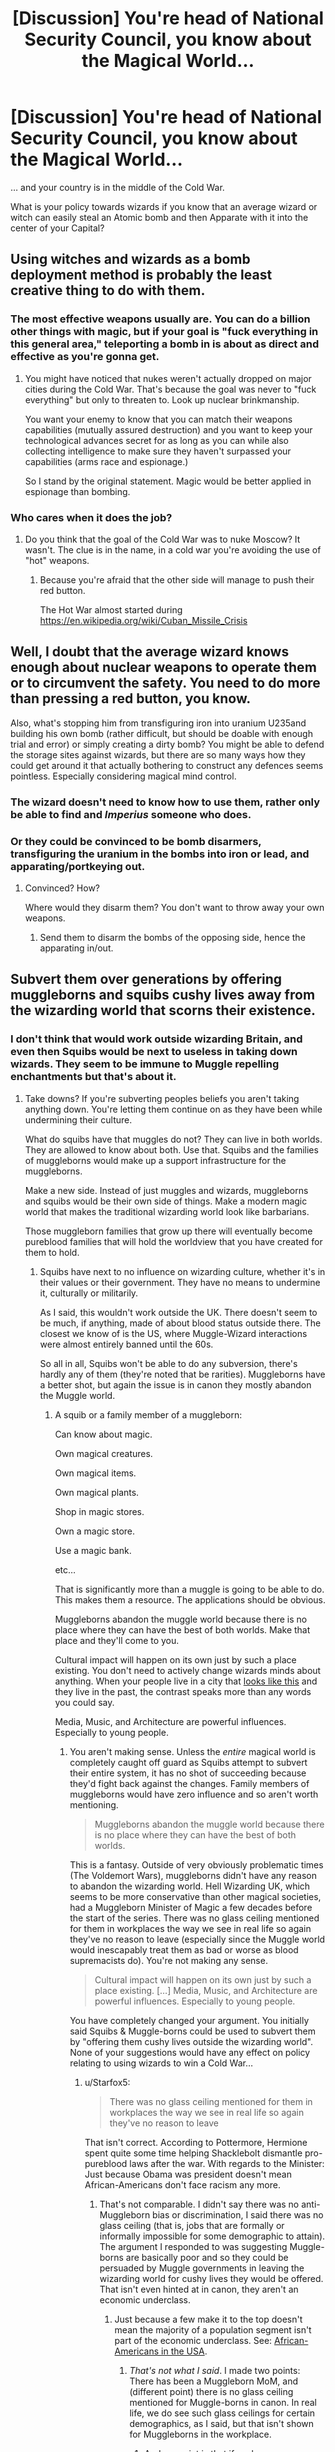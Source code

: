 #+TITLE: [Discussion] You're head of National Security Council, you know about the Magical World...

* [Discussion] You're head of National Security Council, you know about the Magical World...
:PROPERTIES:
:Author: DrunkBystander
:Score: 14
:DateUnix: 1532034757.0
:DateShort: 2018-Jul-20
:FlairText: Discussion
:END:
... and your country is in the middle of the Cold War.

What is your policy towards wizards if you know that an average wizard or witch can easily steal an Atomic bomb and then Apparate with it into the center of your Capital?


** Using witches and wizards as a bomb deployment method is probably the least creative thing to do with them.
:PROPERTIES:
:Author: pl_attitude
:Score: 15
:DateUnix: 1532041292.0
:DateShort: 2018-Jul-20
:END:

*** The most effective weapons usually are. You can do a billion other things with magic, but if your goal is "fuck everything in this general area," teleporting a bomb in is about as direct and effective as you're gonna get.
:PROPERTIES:
:Author: MahouShoujoLumiPnzr
:Score: 9
:DateUnix: 1532056884.0
:DateShort: 2018-Jul-20
:END:

**** You might have noticed that nukes weren't actually dropped on major cities during the Cold War. That's because the goal was never to "fuck everything" but only to threaten to. Look up nuclear brinkmanship.

You want your enemy to know that you can match their weapons capabilities (mutually assured destruction) and you want to keep your technological advances secret for as long as you can while also collecting intelligence to make sure they haven't surpassed your capabilities (arms race and espionage.)

So I stand by the original statement. Magic would be better applied in espionage than bombing.
:PROPERTIES:
:Author: pl_attitude
:Score: 5
:DateUnix: 1532086422.0
:DateShort: 2018-Jul-20
:END:


*** Who cares when it does the job?
:PROPERTIES:
:Author: DrunkBystander
:Score: 1
:DateUnix: 1532067371.0
:DateShort: 2018-Jul-20
:END:

**** Do you think that the goal of the Cold War was to nuke Moscow? It wasn't. The clue is in the name, in a cold war you're avoiding the use of "hot" weapons.
:PROPERTIES:
:Author: pl_attitude
:Score: 4
:DateUnix: 1532086451.0
:DateShort: 2018-Jul-20
:END:

***** Because you're afraid that the other side will manage to push their red button.

The Hot War almost started during [[https://en.wikipedia.org/wiki/Cuban_Missile_Crisis]]
:PROPERTIES:
:Author: DrunkBystander
:Score: -1
:DateUnix: 1532089035.0
:DateShort: 2018-Jul-20
:END:


** Well, I doubt that the average wizard knows enough about nuclear weapons to operate them or to circumvent the safety. You need to do more than pressing a red button, you know.

Also, what's stopping him from transfiguring iron into uranium U235and building his own bomb (rather difficult, but should be doable with enough trial and error) or simply creating a dirty bomb? You might be able to defend the storage sites against wizards, but there are so many ways how they could get around it that actually bothering to construct any defences seems pointless. Especially considering magical mind control.
:PROPERTIES:
:Author: Hellstrike
:Score: 7
:DateUnix: 1532035120.0
:DateShort: 2018-Jul-20
:END:

*** The wizard doesn't need to know how to use them, rather only be able to find and /Imperius/ someone who does.
:PROPERTIES:
:Author: moomoogoat
:Score: 7
:DateUnix: 1532037159.0
:DateShort: 2018-Jul-20
:END:


*** Or they could be convinced to be bomb disarmers, transfiguring the uranium in the bombs into iron or lead, and apparating/portkeying out.
:PROPERTIES:
:Author: Jahoan
:Score: 3
:DateUnix: 1532058055.0
:DateShort: 2018-Jul-20
:END:

**** Convinced? How?

Where would they disarm them? You don't want to throw away your own weapons.
:PROPERTIES:
:Author: DrunkBystander
:Score: 2
:DateUnix: 1532067326.0
:DateShort: 2018-Jul-20
:END:

***** Send them to disarm the bombs of the opposing side, hence the apparating in/out.
:PROPERTIES:
:Author: Jahoan
:Score: 3
:DateUnix: 1532091449.0
:DateShort: 2018-Jul-20
:END:


** Subvert them over generations by offering muggleborns and squibs cushy lives away from the wizarding world that scorns their existence.
:PROPERTIES:
:Author: ForumWarrior
:Score: 10
:DateUnix: 1532043882.0
:DateShort: 2018-Jul-20
:END:

*** I don't think that would work outside wizarding Britain, and even then Squibs would be next to useless in taking down wizards. They seem to be immune to Muggle repelling enchantments but that's about it.
:PROPERTIES:
:Author: MindForgedManacle
:Score: 2
:DateUnix: 1532044412.0
:DateShort: 2018-Jul-20
:END:

**** Take downs? If you're subverting peoples beliefs you aren't taking anything down. You're letting them continue on as they have been while undermining their culture.

What do squibs have that muggles do not? They can live in both worlds. They are allowed to know about both. Use that. Squibs and the families of muggleborns would make up a support infrastructure for the muggleborns.

Make a new side. Instead of just muggles and wizards, muggleborns and squibs would be their own side of things. Make a modern magic world that makes the traditional wizarding world look like barbarians.

Those muggleborn families that grow up there will eventually become pureblood families that will hold the worldview that you have created for them to hold.
:PROPERTIES:
:Author: ForumWarrior
:Score: 6
:DateUnix: 1532045007.0
:DateShort: 2018-Jul-20
:END:

***** Squibs have next to no influence on wizarding culture, whether it's in their values or their government. They have no means to undermine it, culturally or militarily.

As I said, this wouldn't work outside the UK. There doesn't seem to be much, if anything, made of about blood status outside there. The closest we know of is the US, where Muggle-Wizard interactions were almost entirely banned until the 60s.

So all in all, Squibs won't be able to do any subversion, there's hardly any of them (they're noted that be rarities). Muggleborns have a better shot, but again the issue is in canon they mostly abandon the Muggle world.
:PROPERTIES:
:Author: MindForgedManacle
:Score: 0
:DateUnix: 1532046761.0
:DateShort: 2018-Jul-20
:END:

****** A squib or a family member of a muggleborn:

Can know about magic.

Own magical creatures.

Own magical items.

Own magical plants.

Shop in magic stores.

Own a magic store.

Use a magic bank.

etc...

That is significantly more than a muggle is going to be able to do. This makes them a resource. The applications should be obvious.

Muggleborns abandon the muggle world because there is no place where they can have the best of both worlds. Make that place and they'll come to you.

Cultural impact will happen on its own just by such a place existing. You don't need to actively change wizards minds about anything. When your people live in a city that [[https://i.imgur.com/mBzcSZr.jpg][looks like this]] and they live in the past, the contrast speaks more than any words you could say.

Media, Music, and Architecture are powerful influences. Especially to young people.
:PROPERTIES:
:Author: ForumWarrior
:Score: 2
:DateUnix: 1532050984.0
:DateShort: 2018-Jul-20
:END:

******* You aren't making sense. Unless the /entire/ magical world is completely caught off guard as Squibs attempt to subvert their entire system, it has no shot of succeeding because they'd fight back against the changes. Family members of muggleborns would have zero influence and so aren't worth mentioning.

#+begin_quote
  Muggleborns abandon the muggle world because there is no place where they can have the best of both worlds.
#+end_quote

This is a fantasy. Outside of very obviously problematic times (The Voldemort Wars), muggleborns didn't have any reason to abandon the wizarding world. Hell Wizarding UK, which seems to be more conservative than other magical societies, had a Muggleborn Minister of Magic a few decades before the start of the series. There was no glass ceiling mentioned for them in workplaces the way we see in real life so again they've no reason to leave (especially since the Muggle world would inescapably treat them as bad or worse as blood supremacists do). You're not making any sense.

#+begin_quote
  Cultural impact will happen on its own just by such a place existing. [...] Media, Music, and Architecture are powerful influences. Especially to young people.
#+end_quote

You have completely changed your argument. You initially said Squibs & Muggle-borns could be used to subvert them by "offering them cushy lives outside the wizarding world". None of your suggestions would have any effect on policy relating to using wizards to win a Cold War...
:PROPERTIES:
:Author: MindForgedManacle
:Score: 2
:DateUnix: 1532052719.0
:DateShort: 2018-Jul-20
:END:

******** u/Starfox5:
#+begin_quote
  There was no glass ceiling mentioned for them in workplaces the way we see in real life so again they've no reason to leave
#+end_quote

That isn't correct. According to Pottermore, Hermione spent quite some time helping Shacklebolt dismantle pro-pureblood laws after the war. With regards to the Minister: Just because Obama was president doesn't mean African-Americans don't face racism any more.
:PROPERTIES:
:Author: Starfox5
:Score: 2
:DateUnix: 1532077748.0
:DateShort: 2018-Jul-20
:END:

********* That's not comparable. I didn't say there was no anti-Muggleborn bias or discrimination, I said there was no glass ceiling (that is, jobs that are formally or informally impossible for some demographic to attain). The argument I responded to was suggesting Muggle-borns are basically poor and so they could be persuaded by Muggle governments in leaving the wizarding world for cushy lives they would be offered. That isn't even hinted at in canon, they aren't an economic underclass.
:PROPERTIES:
:Author: MindForgedManacle
:Score: 2
:DateUnix: 1532186372.0
:DateShort: 2018-Jul-21
:END:

********** Just because a few make it to the top doesn't mean the majority of a population segment isn't part of the economic underclass. See: [[https://www.brookings.edu/blog/brookings-now/2018/02/23/charts-of-the-week-african-americans-economy/][African-Americans in the USA]].
:PROPERTIES:
:Author: Starfox5
:Score: 2
:DateUnix: 1532186552.0
:DateShort: 2018-Jul-21
:END:

*********** /That's not what I said/. I made two points: There has been a Muggleborn MoM, and (different point) there is no glass ceiling mentioned for Muggle-borns in canon. In real life, we do see such glass ceilings for certain demographics, as I said, but that isn't shown for Muggleborns in the workplace.
:PROPERTIES:
:Author: MindForgedManacle
:Score: 2
:DateUnix: 1532186826.0
:DateShort: 2018-Jul-21
:END:

************ And my point is that if we have discriminatory laws, it's stupid to assume that everything is fine for muggleborns and they aren't, you know, actually discriminated against.

It's like taking a look at the Jim Crow laws in the South, then going "since I haven't actually seen any example of African-Americans facing a glass ceiling, just the laws (and I didn't take a look), there isn't one".

Where there's smoke, there's fire. If you have discriminatory laws on the books, odds are society is fucked up as well.
:PROPERTIES:
:Author: Starfox5
:Score: 1
:DateUnix: 1532189487.0
:DateShort: 2018-Jul-21
:END:

************* The disanalogy is kind of obvious though. Muggleborns, outside of the times around the Death Eater movement, didn't live in a Jim Crow-like system. In Jim Crow, African Americans couldn't become president, yet just a decade or so before Voldemort, Muggle-borns attained the highest office in the land, and thus (unless we're being silly) also managed to get whatever positions come before that individual got up to Minister. Those are too disanalogous situations.

It doesn't mean discrimination didn't exist, it just means the type of discrimination wasn't refusals for muggleborns getting high-level government jobs (some had already been on the Wizengamot as well, I believe).
:PROPERTIES:
:Author: MindForgedManacle
:Score: 1
:DateUnix: 1532238351.0
:DateShort: 2018-Jul-22
:END:

************** Just because a few token African-American reached high-level jobs doesn't mean there was no systematic discrimination against the majority of them. That's how it works with women, African-Americans, and any other group the old boy's network doesn't like. Hell, even almost 40 years after Thatcher and with another female PM, [[https://www.theguardian.com/business/2015/dec/29/women-in-uk-boardrooms-executive-directors-ftse-100-companies][women are still facing a glass ceiling in Britain]].

Have you ANY shred of evidence that muggleborns weren't discriminated against?
:PROPERTIES:
:Author: Starfox5
:Score: 0
:DateUnix: 1532245586.0
:DateShort: 2018-Jul-22
:END:

*************** u/MindForgedManacle:
#+begin_quote
  Have you ANY shred of evidence that muggleborns weren't discriminated against?
#+end_quote

That wasn't my argument. There is no evidence that there was a glass ceiling for them in government, that doesn't mean other kinds for discrimination didn't exist. That they reached the Wizengamot and Minister of Magic is literally proof of this because if they barred them from advancing at all there would be no way for them to get into the high Court and the highest political office.
:PROPERTIES:
:Author: MindForgedManacle
:Score: 1
:DateUnix: 1532401185.0
:DateShort: 2018-Jul-24
:END:

**************** A glass ceiling doesn't mean that everyone is barred - it means that the vast majority of people won't be promoted past a certain line. Like the lack of female CEOs in Britain, f.e. That's why I posted the links - to show you that having one PM doesn't magically make glass ceilings disappear.
:PROPERTIES:
:Author: Starfox5
:Score: 1
:DateUnix: 1532413768.0
:DateShort: 2018-Jul-24
:END:


** Initial paranoia, but giving way to rational thought before doing anything rash. That's /if/ they understand enough about the magical world to make that assessment. The only canon indication we have of that is Fudge's interactions with the Prime Minister, and Fudge (we hope) isn't a representative sample.

A national security chief will recognize that the greatest nuclear threat actually comes from muggle-borns. The magical population is so small that nukes could wipe it out almost completely, and no would-be dark lord would be stupid enough to use them. Indeed, purebloods might undertake actions to detect and/or stop missile launches.

A muggle-born, on the other hand, could easily be a true believer in Soviet communism/American capitalism and might have means and motive to Apparate a nuke into Washingon/Moscow, thinking the sneak attack would be enough to swing the inevitable nuclear war.

Now presumably, for whatever reason, there's no way to transfigure a nuclear weapon. If that were possible, someone would have tried it by now and more than likely blown themselves up by accident. However, the existing nukes would be a very great security risk, so it would be important to load them up with enough security to thwart a lone or small group of magical attackers--enough guards that they can't subdue or memory wipe all of them before they sound an alarm and enough computer failsafes that even a muggle-born wouldn't know how to disable them all.

Of course, the weak link is leader of the magical government. If they try to pull a Fudge, grab them or call security on them if you can, and impress upon them that wizards are under greater threat from "unimportant" muggle politics than the muggles are. It's far from a sure thing, but then it was far from a sure thing that we made it through the Cold War without nuking ourselves on purpose either, so it's probably the best you're going to get.
:PROPERTIES:
:Author: TheWhiteSquirrel
:Score: 3
:DateUnix: 1532094048.0
:DateShort: 2018-Jul-20
:END:


** There's no effective policy. Not only could wizards, if pressed, learn to do whatever Muggles do, they can Imperiuse a few to do whatever technical work they'd need. Combined with their ability to teleport, Transfigure and charm whatever they need, completely hide their dwellings from any Muggle interaction or attack, what policy is going to do diddly against them?

Worst comes to worst and the Muggles are willing to nuke themselves to take the wizards with them (which could probably be stopped by just transfiguring the bombs into something harmless, or using Fidelius over every magic home). But since they're trying to win a Cold War, that's out. There's just nothing, ignoring them is the only option.
:PROPERTIES:
:Author: MindForgedManacle
:Score: 6
:DateUnix: 1532039163.0
:DateShort: 2018-Jul-20
:END:

*** The average wizarding family is distinctly vulnerable given their ignorance of Muggle tech (canonically true in the 1990s, likely much worse in the 1950s-80s) and their children are just as vulnerable as any children. Voila, instant wizarding cooperation.

Not to mention the fact that the Fidelius would be effective against Voldemort too and yet no one outside of the Order appears to use it. The average magical family really doesn't seem capable of the kind of defense you're describing.
:PROPERTIES:
:Author: pl_attitude
:Score: 3
:DateUnix: 1532040769.0
:DateShort: 2018-Jul-20
:END:

**** u/MindForgedManacle:
#+begin_quote
  their children are just as vulnerable as any children. Voila, instant wizarding cooperation.
#+end_quote

It wouldn't work. Even with the witch burnings wizards mostly seemed immune to it, with one book in-universe mentioning how a simple Charm made them ineffective. Wizards were almost never caught in witch burnings in HP. And as I mentioned, Imperius makes it trivial for wizards to get at any muggle, in addition to this assymstrey: wizards can blend in, Muggles can't blend in, nor even find, wizards.

Fidelius was only brought up to show how even if Muggles were willing to nuke /themselves/ to kill wizards with them, wizards have a defense than can stop it. But even barring that, typical defense (Muggle repelling, /Protego Horribilis/, Muffliato and the like) will stop any muggle attempt at getting at any wizard who intended to defend their home.
:PROPERTIES:
:Author: MindForgedManacle
:Score: 3
:DateUnix: 1532042118.0
:DateShort: 2018-Jul-20
:END:

***** u/DrunkBystander:
#+begin_quote
  Even with the witch burnings wizards mostly seemed immune to it, with one book in-universe mentioning how a simple Charm made them ineffective.
#+end_quote

Pottermore says that some wizards and witches were actually killed during the Witch Hunt. For spell to be effective it should be casted, but you can't do it without your wand.
:PROPERTIES:
:Author: DrunkBystander
:Score: 2
:DateUnix: 1532078763.0
:DateShort: 2018-Jul-20
:END:

****** /Some/ being the operative word. It's mentioned that they were pretty easy to avoid. Unless the entire wizarding population is caught off guard (doubtful) this just won't work.
:PROPERTIES:
:Author: MindForgedManacle
:Score: 2
:DateUnix: 1532186025.0
:DateShort: 2018-Jul-21
:END:

******* Witch Hunt was one of the reasons (if not the main one) of establishing the Statute of Secrecy.

Therefore we can say muggles were quite effective in handling wizards and witches. And it was in the Middle Ages.
:PROPERTIES:
:Author: DrunkBystander
:Score: 0
:DateUnix: 1532206766.0
:DateShort: 2018-Jul-22
:END:

******** You're looking at it too simplistically and ignoring some facts. The magical community had been persecuted from /centuries/ before enacting the Statute of Secrecy. Sir Nick, for example, was killed in the 15th century, and Lissette despite Lapin had been using magic to have fun with attempted witch burnings as far back as 1422. The real changing point was the refusal of William the 2nd to liaise with the newly created Ministry of Magic is why they suddenly did the SoS, because by that point Muggles had become so crazed that they were killing a bunch of other Muggles in their attempts to eradicate wizards (meaning they were failing to even find wizards a lot of the time).

To say they were effective is to ignore a lot, especially as the wizards could have (as many wanted) waged war and won against the Muggles.
:PROPERTIES:
:Author: MindForgedManacle
:Score: 1
:DateUnix: 1532237586.0
:DateShort: 2018-Jul-22
:END:

********* Everything I got is from Pottermore (Rowling's site about HP world):

- [[https://www.pottermore.com/features/how-do-wizards-keep-themselves-so-secret-from-muggles]]
- [[https://www.pottermore.com/writing-by-jk-rowling/seventeenth-century-and-beyond-en]]
:PROPERTIES:
:Author: DrunkBystander
:Score: 1
:DateUnix: 1532239355.0
:DateShort: 2018-Jul-22
:END:


***** The discussion prompt says that we're head of the National Security Council and we know about magic. The next time a wizard apparates into the office we could tranq them, take their wand and remove them to a secure location. They're still human and vulnerable to interrogation. I mean, there are so many ways this could go, but witches and wizards are clearly not invulnerable to muggles who know they exist.

And about the witch burning... How explicit were your school textbooks about the history of genocide and slavery and labour conditions (e.g. coal mining in the 1900s) when you were in school? I can tell you that mine were pretty tame. We don't want to traumatize children with actual knowledge of how awful the world can be. Even if this doesn't apply to fictional witch burning in HP, what happens if you don't know the flame freeze charm? What happens if while you're running from the mob you drop your wand? What happens to the kids you've left at home? Assuming you manage to get away you'll still have to leave the community, now you're stuck alone in the medieval countryside having to build a house, farm and find supplies. You are isolated from human contact and vulnerable to attack by marauders and the only magic you have access to is whatever you can still remember from highschool.
:PROPERTIES:
:Author: pl_attitude
:Score: 2
:DateUnix: 1532087614.0
:DateShort: 2018-Jul-20
:END:

****** u/MindForgedManacle:
#+begin_quote
  The next time a wizard apparates into the office we could tranq them, take their wand and remove them to a secure location.
#+end_quote

You realize tranquilizers don't act instantly, right? They could just Apparate away. Not to mention the issue of keeping a team permanently on watch for a teleporting being who can also manipulate them into leaving several different ways (Obliviate, Muggle repelling, Imperius, etc.). Not to mention the obvious problem: they have to return the wand for the wizard to help them. Bam, they lose because otherwise the wizard is useless to them.

#+begin_quote
  Even if this doesn't apply to fictional witch burning in HP, what happens if you don't know the flame freeze charm
#+end_quote

It's noted to be a simple Charm in the textbook. Again, this requires them to be completely caught off guard by attempts. If they tried to.come after their kids (somehow, given magic dwellings are hidden from muggles) they would be more apt in their response given the witches burnings already happened and were, in HP history, regarded as mostly failing since Muggles aren't good at spotting magic.
:PROPERTIES:
:Author: MindForgedManacle
:Score: 2
:DateUnix: 1532187059.0
:DateShort: 2018-Jul-21
:END:

******* Do you think that while a witch/wizard has a wand it is impossible for them to be captured by muggles?
:PROPERTIES:
:Author: pl_attitude
:Score: 1
:DateUnix: 1532197866.0
:DateShort: 2018-Jul-21
:END:

******** Unless they are completely caught off guard, it's basically going to be impossible.
:PROPERTIES:
:Author: MindForgedManacle
:Score: 1
:DateUnix: 1532237661.0
:DateShort: 2018-Jul-22
:END:

********* I guess that explains where you're coming from. But it's obvious to me that you're inflating the capabilities of wizards: they're still human, they will make mistakes and they're limited by their personal skills and abilities to strategize. And it's debatable whether protego would protect them from physical projectiles and gas or rear attacks, and since we know nothing about the physics of magic there are all sorts of avenues available to experiment with disrupting apparition too. A motivated NSC chief would have all sorts of resources to bring against someone like Fudge, who doesn't seem like he would be prepared to evade them.
:PROPERTIES:
:Author: pl_attitude
:Score: 0
:DateUnix: 1532265284.0
:DateShort: 2018-Jul-22
:END:

********** u/MindForgedManacle:
#+begin_quote
  But it's obvious to me that you're inflating the capabilities of wizards:
#+end_quote

I'm really not. Teleportation, mind control, mind reading, muggle repelling. Even just one or two of those is unmatchable in a fight against muggles. But together? At that point it's just over.

#+begin_quote
  And it's debatable whether protego would protect them from physical projectiles and gas or rear attacks, and since we know nothing about the physics of magic t
#+end_quote

This is incorrect and it annoys me how.many fans get this wrong. The Shield Charm is a /physical/ wall, it doesn't simply block spells. We see this multiple time: Harry knocks Snape back with it physically in HBP, and he keeps away every wizard (hundreds) in the Great Hall using a few of them in DH. The Shield Charm would block bullets and such with no issue, it's silly to think otherwise
:PROPERTIES:
:Author: MindForgedManacle
:Score: 1
:DateUnix: 1532401005.0
:DateShort: 2018-Jul-24
:END:

*********** But do most witches/wizards have those skills? We're actually shown over and over again that the average magical human has pretty weak skills. People are charged for apparating without a licence because they've splinched themselves, and legilimency is so rare that occlumency doesn't seem to be a standard part of the Hogwarts curriculum. The muggle repelling though, I'll give you, because I don't think there's ever a scene when a muggle accidentally stumbles into the magical world.

So given how most witches and wizards are not prepared to fend off trained muggles do you really think that in a contest between Stan Shunpike and intelligence operatives, or Fudge and the head of the NSC the muggles really have no change of winning? And once you've capture one wizard it becomes easier to capture others.

On the second point about the Shield Spell, you were so emphatic that I thought I'd better check. There is never a single occasion when Protego is used to repel anything material from the non-magical world. It repels spells, the enchanted waterfall at Gringotts and other magical humans. It never repels anything remotely like a small highly energetic bullet. It might be able to, but it's certainly not silly to question whether it could, let alone whether it would work against gases or non-frontal attacks.

/He was still having trouble with the Shield Charm, though. This was supposed to cast a temporary,invisible wall around himself that deflected minor curses; Hermione managed to shatter it with a well-placed Jelly-Legs/ Jinx CH31GoF

It's possible that the wall doesn't do anything other than repel magic. That would be consistent with the way a strongly cast protego forces magical humans back, like magnetic poles repelling.

/“Protego!”/

/His Shield Charm was so strong Snape was knocked off-balance and hit a desk./ CH9HBP

/“Protego!” she cried, and an invisible shield expanded between her and Harry on the one side and Ron on the other; all of them were forced backward a few steps by the strength of the spell,/ CH15DH

/“Protego!”/

/The invisible shield erupted between Ron and Hermione: The force of it knocked her backward onto the floor./ CH19DH

It looks to me like these examples (and I didn't include them all) are consistent with magical repulsion, but I guess it could be a physical barrier too.
:PROPERTIES:
:Author: pl_attitude
:Score: 1
:DateUnix: 1532477908.0
:DateShort: 2018-Jul-25
:END:

************ I think I've already kinda addressed this. The problem is simple. If they capture the wizard, eventually they have to give him back the wand if they're to be useful at all. And then in that case it's over because then they can escape or fight out. Fudge isn't a weak wizard so mentioning him alongside Stan is kinda silly.

The examples you gave seem pretty clear. The Shield Charm creates.an actual wall that's invisible and deflects minor spells at a minimum. The wall knocks away physical objects too. JKR has said a bunch in Pottermore that, as a general rule in HP, the magical trumps the non-magical. There's no real reason a Shield Charm can physically keep out hundreds of Wizards when Harry cast it yet a bullet or explosive gets through it. It has nothing to do with the person being magical or not, it's a wall.
:PROPERTIES:
:Author: MindForgedManacle
:Score: 1
:DateUnix: 1532541432.0
:DateShort: 2018-Jul-25
:END:

************* You addressed the issue of capture by assuming that the wizard would get his wand back. And I didn't bother explaining that if you were the first wizard I caught I might never give you back your wand, you might not even survive the interrogation. But I would definitely learn more about the magical world and it would become easier to capture other witches/wizards (or muggleborn children) and use them differently.

As for the issue of the wall, two points: we might draw the boundaries around what constitutes canon source material in different ways (I don't include Pottermore, but would be willing to consider anything you quote).\\
This second thing is that the examples I gave are consistent with multiple explanations about how the physics of the magical environment works. It could be an invisible wall, it could also be magical repulsion field, it could also be an invisible spot that moves around to deflect material so quickly that it looks like a wall. Not all of the millions of possible explanations are equally likely, but you don't get to call them silly and rule them out without counter-evidence...which I don't think you have.

And I still think brains beats magic, so a smart muggle could catch a stupid wizard. (What evidence is there that Fudge is a powerful wizard? he's political ly powerful, but is he a good spellcaster?)
:PROPERTIES:
:Author: pl_attitude
:Score: 1
:DateUnix: 1532544823.0
:DateShort: 2018-Jul-25
:END:

************** If they're trying to use the wizard to deliver nukes (as mentioned in the OP) they're going to need their wands. Unless that wizard is experienced at wandless magic, they're basically a Muggle without the wand. And once that person goes missing, the Ministry isn't going to be blindsided by Muggles again because they've already seen they can be brutal towards them.

I don't really see how a Pottermore article written by JKR can be considered anything other than canon. That said, I'll try and find it later, but she has said before that in general magic triumphs over mundane things (and has elsewhere given examples of this, such as saying they can cure any non-magical illness).

#+begin_quote
  This second thing is that the examples I gave are consistent with multiple explanations about how the physics of the magical environment works. It could be an invisible wall, it could also be magical repulsion field, it could also be an invisible spot that moves around to deflect material so quickly that it looks like a wall. Not all of the millions of possible explanations are equally likely, but you don't get to call them silly and rule them out without counter-evidence...which I don't think you have.
#+end_quote

Except you quote exactly what clears this up from canon. Look (emphasis added):

#+begin_quote
  He was still having trouble with the Shield Charm, though. This was supposed to cast a temporary, /invisible wall/ around himself that deflected minor curses; Hermione managed to shatter it with a well-placed Jelly-Legs Jinx CH31GoF
#+end_quote

Stan is clearly made out to be not particularly noteworthy with magic. Fudge isn't just politically powerful, he holds the top office in the land. Subpar wizards can't get that far, the entrance requirements to get into various Ministry positions makes that nearly impossible (he was a junior Minister before he became the Minister for Magic). Remember, Fudge arrived on the scene to catch Sirius when Pettigrew blew up the entire street they were on, he came with the Hit Wizards.
:PROPERTIES:
:Author: MindForgedManacle
:Score: 1
:DateUnix: 1532562237.0
:DateShort: 2018-Jul-26
:END:
